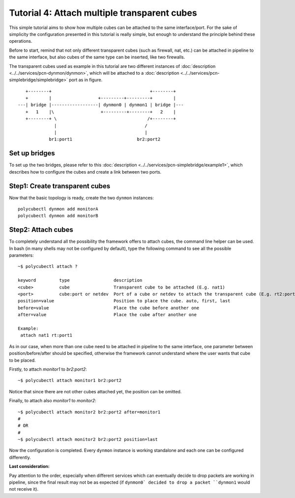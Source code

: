 Tutorial 4: Attach multiple transparent cubes
=============================================================

This simple tutorial aims to show how multiple cubes can be attached to the same interface/port. For the sake of simplicity the configuration presented in this tutorial is really simple, but enough to understand the principle behind these operations.

Before to start, remind that not only different transparent cubes (such as firewall, nat, etc.) can be attached in pipeline to the same interface, but also cubes of the same type can be inserted, like two firewalls.

The transparent cubes used as example in this tutorial are two different instances of :doc:`description <../../services/pcn-dynmon/dynmon>`, which will be attached to a :doc:`description <../../services/pcn-simplebridge/simplebridge>` port as in figure.

::

    +--------+                                      +--------+   
    +        |                  +---------+---------+        |   
 ---| bridge |------------------| dynmon0 | dynmon1 | bridge |---
    +   1    |\                  +---------+--------+   2    |   
    +--------+ \                                   /+--------+   
               |                                  /              
               |                                  |              
             br1:port1                         br2:port2         

Set up bridges
--------------

To set up the two bridges, please refer to this :doc:`description <../../services/pcn-simplebridge/example1>`, which describes how to configure the cubes and create a link between two ports.


Step1: Create transparent cubes
-------------------------------

Now that the basic topology is ready, create the two ``dynmon`` instances:

::

	polycubectl dynmon add monitorA
	polycubectl dynmon add monitorB


Step2: Attach cubes
-------------------

To completely understand all the possibility the framework offers to attach cubes, the command line helper can be used.
In bash (in many shells may not be configured by default), type the following command to see all the possible parameters:

::

	~$ polycubectl attach ?

	keyword         type                 description
	<cube>          cube                 Transparent cube to be attached (E.g. nat1)
	<port>          cube:port or netdev  Port of a cube or netdev to attach the transparent cube (E.g. rt2:port2 or eth0)
	position=value                       Position to place the cube. auto, first, last
	before=value                         Place the cube before another one
 	after=value                          Place the cube after another one

	Example:
	 attach nat1 rt:port1

As in our case, when more than one cube need to be attached in pipeline to the same interface, one parameter between position/before/after should be specified, otherwise the framework cannot understand where the user wants that cube to be placed.

Firstly, to attach *monitor1* to *br2:port2*:

::

	~$ polycubectl attach monitor1 br2:port2

Notice that since there are not other cubes attached yet, the position can be omitted. 

Finally, to attach also *monitor1* to *monitor2*:

::

	~$ polycubectl attach monitor2 br2:port2 after=monitor1
	#
	# OR
	#
	~$ polycubectl attach monitor2 br2:port2 position=last

Now the configuration is completed. Every ``dynmon`` instance is working standalone and each one can be configured differently.

**Last consideration:**

Pay attention to the order, especially when different services which can eventually decide to drop packets are working in pipeline, since the final result may not be as expected (if ``dynmon0` decided to drop a packet ``dynmon1`` would not receive it).
